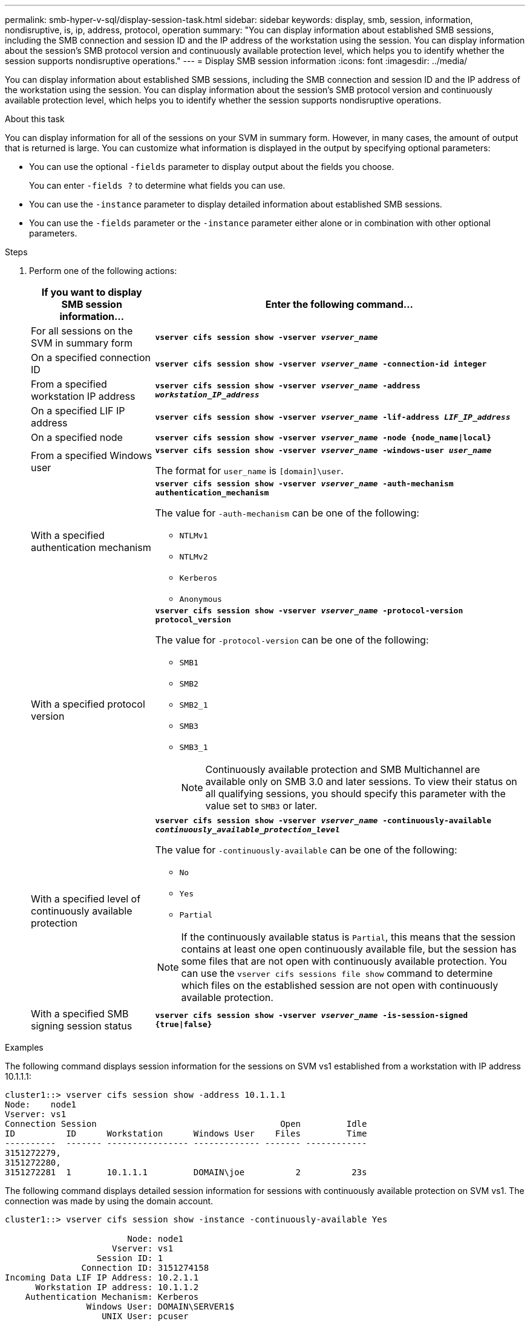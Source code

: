 ---
permalink: smb-hyper-v-sql/display-session-task.html
sidebar: sidebar
keywords: display, smb, session, information, nondisruptive, is, ip, address, protocol, operation
summary: "You can display information about established SMB sessions, including the SMB connection and session ID and the IP address of the workstation using the session. You can display information about the session’s SMB protocol version and continuously available protection level, which helps you to identify whether the session supports nondisruptive operations."
---
= Display SMB session information
:icons: font
:imagesdir: ../media/

[.lead]
You can display information about established SMB sessions, including the SMB connection and session ID and the IP address of the workstation using the session. You can display information about the session's SMB protocol version and continuously available protection level, which helps you to identify whether the session supports nondisruptive operations.

.About this task

You can display information for all of the sessions on your SVM in summary form. However, in many cases, the amount of output that is returned is large. You can customize what information is displayed in the output by specifying optional parameters:

* You can use the optional `-fields` parameter to display output about the fields you choose.
+
You can enter `-fields ?` to determine what fields you can use.

* You can use the `-instance` parameter to display detailed information about established SMB sessions.
* You can use the `-fields` parameter or the `-instance` parameter either alone or in combination with other optional parameters.

.Steps

. Perform one of the following actions:
+
[options="header"]
[cols="1,3"]
|===
| If you want to display SMB session information...| Enter the following command...
a|
For all sessions on the SVM in summary form
a|
`*vserver cifs session show -vserver _vserver_name_*`
a|
On a specified connection ID
a|
`*vserver cifs session show -vserver _vserver_name_ -connection-id integer*`
a|
From a specified workstation IP address
a|
`*vserver cifs session show -vserver _vserver_name_ -address _workstation_IP_address_*`
a|
On a specified LIF IP address
a|
`*vserver cifs session show -vserver _vserver_name_ -lif-address _LIF_IP_address_*`
a|
On a specified node
a|
`*vserver cifs session show -vserver _vserver_name_ -node {node_name\|local}*`
a|
From a specified Windows user
a|
`*vserver cifs session show -vserver _vserver_name_ -windows-user _user_name_*`

The format for `user_name` is `[domain]\user`.
a|
With a specified authentication mechanism
a|
`*vserver cifs session show -vserver _vserver_name_ -auth-mechanism authentication_mechanism*`

The value for `-auth-mechanism` can be one of the following:

 ** `NTLMv1`
 ** `NTLMv2`
 ** `Kerberos`
 ** `Anonymous`

a|
With a specified protocol version
a|
`*vserver cifs session show -vserver _vserver_name_ -protocol-version protocol_version*`

The value for `-protocol-version` can be one of the following:

 ** `SMB1`
 ** `SMB2`
 ** `SMB2_1`
 ** `SMB3`
 ** `SMB3_1`
+
[NOTE]
====
Continuously available protection and SMB Multichannel are available only on SMB 3.0 and later sessions. To view their status on all qualifying sessions, you should specify this parameter with the value set to `SMB3` or later.
====
a|
With a specified level of continuously available protection
a|
`*vserver cifs session show -vserver _vserver_name_ -continuously-available _continuously_available_protection_level_*`

The value for `-continuously-available` can be one of the following:

 ** `No`
 ** `Yes`
 ** `Partial`

[NOTE]
====
If the continuously available status is `Partial`, this means that the session contains at least one open continuously available file, but the session has some files that are not open with continuously available protection. You can use the `vserver cifs sessions file show` command to determine which files on the established session are not open with continuously available protection.
====
a|
With a specified SMB signing session status
a|
`*vserver cifs session show -vserver _vserver_name_ -is-session-signed {true{vbar}false}*` 
|===

.Examples

The following command displays session information for the sessions on SVM vs1 established from a workstation with IP address 10.1.1.1:

----
cluster1::> vserver cifs session show -address 10.1.1.1
Node:    node1
Vserver: vs1
Connection Session                                    Open         Idle
ID          ID      Workstation      Windows User    Files         Time
----------  ------- ---------------- ------------- ------- ------------
3151272279,
3151272280,
3151272281  1       10.1.1.1         DOMAIN\joe          2          23s
----

The following command displays detailed session information for sessions with continuously available protection on SVM vs1. The connection was made by using the domain account.

----
cluster1::> vserver cifs session show -instance -continuously-available Yes

                        Node: node1
                     Vserver: vs1
                  Session ID: 1
               Connection ID: 3151274158
Incoming Data LIF IP Address: 10.2.1.1
      Workstation IP address: 10.1.1.2
    Authentication Mechanism: Kerberos
                Windows User: DOMAIN\SERVER1$
                   UNIX User: pcuser
                 Open Shares: 1
                  Open Files: 1
                  Open Other: 0
              Connected Time: 10m 43s
                   Idle Time: 1m 19s
            Protocol Version: SMB3
      Continuously Available: Yes
           Is Session Signed: false
       User Authenticated as: domain-user
                NetBIOS Name: -
       SMB Encryption Status: Unencrypted
----

The following command displays session information on a session using SMB 3.0 and SMB Multichannel on SVM vs1. In the example, the user connected to this share from an SMB 3.0 capable client by using the LIF IP address; therefore, the authentication mechanism defaulted to NTLMv2. The connection must be made by using Kerberos authentication to connect with continuously available protection.

----
cluster1::> vserver cifs session show -instance -protocol-version SMB3

                        Node: node1
                     Vserver: vs1
                  Session ID: 1
              **Connection IDs: 3151272607,31512726078,3151272609
            Connection Count: 3**
Incoming Data LIF IP Address: 10.2.1.2
      Workstation IP address: 10.1.1.3
    Authentication Mechanism: NTLMv2
                Windows User: DOMAIN\administrator
                   UNIX User: pcuser
                 Open Shares: 1
                  Open Files: 0
                  Open Other: 0
              Connected Time: 6m 22s
                   Idle Time: 5m 42s
            Protocol Version: SMB3
      Continuously Available: No
           Is Session Signed: false
       User Authenticated as: domain-user
                NetBIOS Name: -
       SMB Encryption Status: Unencrypted
----

